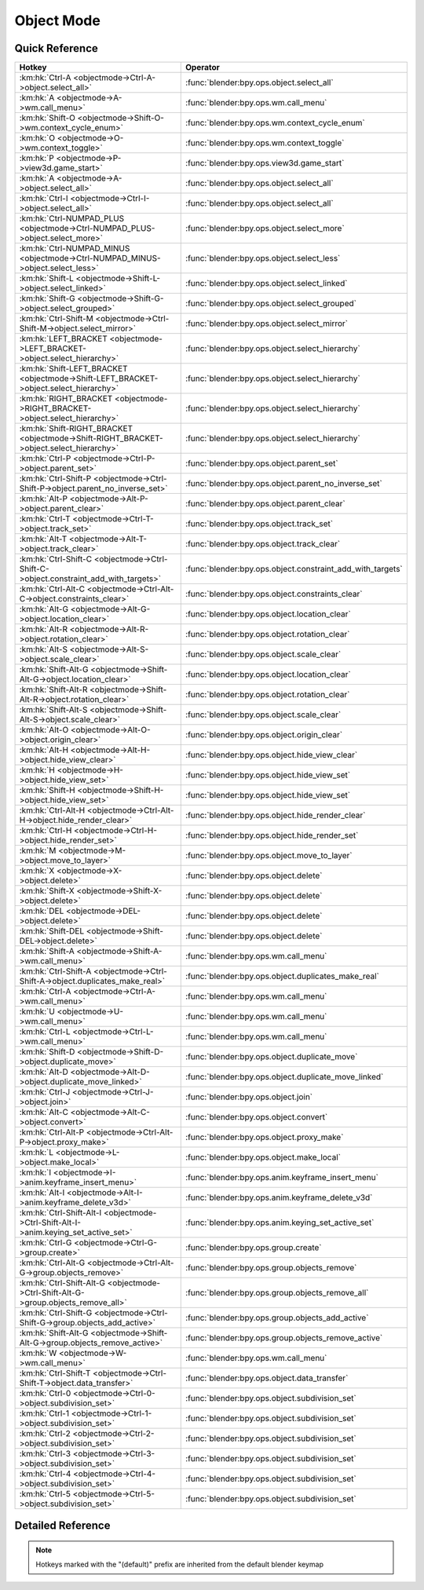 ***********
Object Mode
***********

.. km:module:: objectmode

   


---------------
Quick Reference
---------------

+----------------------------------------------------------------------------------------+-----------------------------------------------------------+
|Hotkey                                                                                  |Operator                                                   |
+========================================================================================+===========================================================+
|:km:hk:`Ctrl-A <objectmode->Ctrl-A->object.select_all>`                                 |:func:`blender:bpy.ops.object.select_all`                  |
+----------------------------------------------------------------------------------------+-----------------------------------------------------------+
|:km:hk:`A <objectmode->A->wm.call_menu>`                                                |:func:`blender:bpy.ops.wm.call_menu`                       |
+----------------------------------------------------------------------------------------+-----------------------------------------------------------+
|:km:hk:`Shift-O <objectmode->Shift-O->wm.context_cycle_enum>`                           |:func:`blender:bpy.ops.wm.context_cycle_enum`              |
+----------------------------------------------------------------------------------------+-----------------------------------------------------------+
|:km:hk:`O <objectmode->O->wm.context_toggle>`                                           |:func:`blender:bpy.ops.wm.context_toggle`                  |
+----------------------------------------------------------------------------------------+-----------------------------------------------------------+
|:km:hk:`P <objectmode->P->view3d.game_start>`                                           |:func:`blender:bpy.ops.view3d.game_start`                  |
+----------------------------------------------------------------------------------------+-----------------------------------------------------------+
|:km:hk:`A <objectmode->A->object.select_all>`                                           |:func:`blender:bpy.ops.object.select_all`                  |
+----------------------------------------------------------------------------------------+-----------------------------------------------------------+
|:km:hk:`Ctrl-I <objectmode->Ctrl-I->object.select_all>`                                 |:func:`blender:bpy.ops.object.select_all`                  |
+----------------------------------------------------------------------------------------+-----------------------------------------------------------+
|:km:hk:`Ctrl-NUMPAD_PLUS <objectmode->Ctrl-NUMPAD_PLUS->object.select_more>`            |:func:`blender:bpy.ops.object.select_more`                 |
+----------------------------------------------------------------------------------------+-----------------------------------------------------------+
|:km:hk:`Ctrl-NUMPAD_MINUS <objectmode->Ctrl-NUMPAD_MINUS->object.select_less>`          |:func:`blender:bpy.ops.object.select_less`                 |
+----------------------------------------------------------------------------------------+-----------------------------------------------------------+
|:km:hk:`Shift-L <objectmode->Shift-L->object.select_linked>`                            |:func:`blender:bpy.ops.object.select_linked`               |
+----------------------------------------------------------------------------------------+-----------------------------------------------------------+
|:km:hk:`Shift-G <objectmode->Shift-G->object.select_grouped>`                           |:func:`blender:bpy.ops.object.select_grouped`              |
+----------------------------------------------------------------------------------------+-----------------------------------------------------------+
|:km:hk:`Ctrl-Shift-M <objectmode->Ctrl-Shift-M->object.select_mirror>`                  |:func:`blender:bpy.ops.object.select_mirror`               |
+----------------------------------------------------------------------------------------+-----------------------------------------------------------+
|:km:hk:`LEFT_BRACKET <objectmode->LEFT_BRACKET->object.select_hierarchy>`               |:func:`blender:bpy.ops.object.select_hierarchy`            |
+----------------------------------------------------------------------------------------+-----------------------------------------------------------+
|:km:hk:`Shift-LEFT_BRACKET <objectmode->Shift-LEFT_BRACKET->object.select_hierarchy>`   |:func:`blender:bpy.ops.object.select_hierarchy`            |
+----------------------------------------------------------------------------------------+-----------------------------------------------------------+
|:km:hk:`RIGHT_BRACKET <objectmode->RIGHT_BRACKET->object.select_hierarchy>`             |:func:`blender:bpy.ops.object.select_hierarchy`            |
+----------------------------------------------------------------------------------------+-----------------------------------------------------------+
|:km:hk:`Shift-RIGHT_BRACKET <objectmode->Shift-RIGHT_BRACKET->object.select_hierarchy>` |:func:`blender:bpy.ops.object.select_hierarchy`            |
+----------------------------------------------------------------------------------------+-----------------------------------------------------------+
|:km:hk:`Ctrl-P <objectmode->Ctrl-P->object.parent_set>`                                 |:func:`blender:bpy.ops.object.parent_set`                  |
+----------------------------------------------------------------------------------------+-----------------------------------------------------------+
|:km:hk:`Ctrl-Shift-P <objectmode->Ctrl-Shift-P->object.parent_no_inverse_set>`          |:func:`blender:bpy.ops.object.parent_no_inverse_set`       |
+----------------------------------------------------------------------------------------+-----------------------------------------------------------+
|:km:hk:`Alt-P <objectmode->Alt-P->object.parent_clear>`                                 |:func:`blender:bpy.ops.object.parent_clear`                |
+----------------------------------------------------------------------------------------+-----------------------------------------------------------+
|:km:hk:`Ctrl-T <objectmode->Ctrl-T->object.track_set>`                                  |:func:`blender:bpy.ops.object.track_set`                   |
+----------------------------------------------------------------------------------------+-----------------------------------------------------------+
|:km:hk:`Alt-T <objectmode->Alt-T->object.track_clear>`                                  |:func:`blender:bpy.ops.object.track_clear`                 |
+----------------------------------------------------------------------------------------+-----------------------------------------------------------+
|:km:hk:`Ctrl-Shift-C <objectmode->Ctrl-Shift-C->object.constraint_add_with_targets>`    |:func:`blender:bpy.ops.object.constraint_add_with_targets` |
+----------------------------------------------------------------------------------------+-----------------------------------------------------------+
|:km:hk:`Ctrl-Alt-C <objectmode->Ctrl-Alt-C->object.constraints_clear>`                  |:func:`blender:bpy.ops.object.constraints_clear`           |
+----------------------------------------------------------------------------------------+-----------------------------------------------------------+
|:km:hk:`Alt-G <objectmode->Alt-G->object.location_clear>`                               |:func:`blender:bpy.ops.object.location_clear`              |
+----------------------------------------------------------------------------------------+-----------------------------------------------------------+
|:km:hk:`Alt-R <objectmode->Alt-R->object.rotation_clear>`                               |:func:`blender:bpy.ops.object.rotation_clear`              |
+----------------------------------------------------------------------------------------+-----------------------------------------------------------+
|:km:hk:`Alt-S <objectmode->Alt-S->object.scale_clear>`                                  |:func:`blender:bpy.ops.object.scale_clear`                 |
+----------------------------------------------------------------------------------------+-----------------------------------------------------------+
|:km:hk:`Shift-Alt-G <objectmode->Shift-Alt-G->object.location_clear>`                   |:func:`blender:bpy.ops.object.location_clear`              |
+----------------------------------------------------------------------------------------+-----------------------------------------------------------+
|:km:hk:`Shift-Alt-R <objectmode->Shift-Alt-R->object.rotation_clear>`                   |:func:`blender:bpy.ops.object.rotation_clear`              |
+----------------------------------------------------------------------------------------+-----------------------------------------------------------+
|:km:hk:`Shift-Alt-S <objectmode->Shift-Alt-S->object.scale_clear>`                      |:func:`blender:bpy.ops.object.scale_clear`                 |
+----------------------------------------------------------------------------------------+-----------------------------------------------------------+
|:km:hk:`Alt-O <objectmode->Alt-O->object.origin_clear>`                                 |:func:`blender:bpy.ops.object.origin_clear`                |
+----------------------------------------------------------------------------------------+-----------------------------------------------------------+
|:km:hk:`Alt-H <objectmode->Alt-H->object.hide_view_clear>`                              |:func:`blender:bpy.ops.object.hide_view_clear`             |
+----------------------------------------------------------------------------------------+-----------------------------------------------------------+
|:km:hk:`H <objectmode->H->object.hide_view_set>`                                        |:func:`blender:bpy.ops.object.hide_view_set`               |
+----------------------------------------------------------------------------------------+-----------------------------------------------------------+
|:km:hk:`Shift-H <objectmode->Shift-H->object.hide_view_set>`                            |:func:`blender:bpy.ops.object.hide_view_set`               |
+----------------------------------------------------------------------------------------+-----------------------------------------------------------+
|:km:hk:`Ctrl-Alt-H <objectmode->Ctrl-Alt-H->object.hide_render_clear>`                  |:func:`blender:bpy.ops.object.hide_render_clear`           |
+----------------------------------------------------------------------------------------+-----------------------------------------------------------+
|:km:hk:`Ctrl-H <objectmode->Ctrl-H->object.hide_render_set>`                            |:func:`blender:bpy.ops.object.hide_render_set`             |
+----------------------------------------------------------------------------------------+-----------------------------------------------------------+
|:km:hk:`M <objectmode->M->object.move_to_layer>`                                        |:func:`blender:bpy.ops.object.move_to_layer`               |
+----------------------------------------------------------------------------------------+-----------------------------------------------------------+
|:km:hk:`X <objectmode->X->object.delete>`                                               |:func:`blender:bpy.ops.object.delete`                      |
+----------------------------------------------------------------------------------------+-----------------------------------------------------------+
|:km:hk:`Shift-X <objectmode->Shift-X->object.delete>`                                   |:func:`blender:bpy.ops.object.delete`                      |
+----------------------------------------------------------------------------------------+-----------------------------------------------------------+
|:km:hk:`DEL <objectmode->DEL->object.delete>`                                           |:func:`blender:bpy.ops.object.delete`                      |
+----------------------------------------------------------------------------------------+-----------------------------------------------------------+
|:km:hk:`Shift-DEL <objectmode->Shift-DEL->object.delete>`                               |:func:`blender:bpy.ops.object.delete`                      |
+----------------------------------------------------------------------------------------+-----------------------------------------------------------+
|:km:hk:`Shift-A <objectmode->Shift-A->wm.call_menu>`                                    |:func:`blender:bpy.ops.wm.call_menu`                       |
+----------------------------------------------------------------------------------------+-----------------------------------------------------------+
|:km:hk:`Ctrl-Shift-A <objectmode->Ctrl-Shift-A->object.duplicates_make_real>`           |:func:`blender:bpy.ops.object.duplicates_make_real`        |
+----------------------------------------------------------------------------------------+-----------------------------------------------------------+
|:km:hk:`Ctrl-A <objectmode->Ctrl-A->wm.call_menu>`                                      |:func:`blender:bpy.ops.wm.call_menu`                       |
+----------------------------------------------------------------------------------------+-----------------------------------------------------------+
|:km:hk:`U <objectmode->U->wm.call_menu>`                                                |:func:`blender:bpy.ops.wm.call_menu`                       |
+----------------------------------------------------------------------------------------+-----------------------------------------------------------+
|:km:hk:`Ctrl-L <objectmode->Ctrl-L->wm.call_menu>`                                      |:func:`blender:bpy.ops.wm.call_menu`                       |
+----------------------------------------------------------------------------------------+-----------------------------------------------------------+
|:km:hk:`Shift-D <objectmode->Shift-D->object.duplicate_move>`                           |:func:`blender:bpy.ops.object.duplicate_move`              |
+----------------------------------------------------------------------------------------+-----------------------------------------------------------+
|:km:hk:`Alt-D <objectmode->Alt-D->object.duplicate_move_linked>`                        |:func:`blender:bpy.ops.object.duplicate_move_linked`       |
+----------------------------------------------------------------------------------------+-----------------------------------------------------------+
|:km:hk:`Ctrl-J <objectmode->Ctrl-J->object.join>`                                       |:func:`blender:bpy.ops.object.join`                        |
+----------------------------------------------------------------------------------------+-----------------------------------------------------------+
|:km:hk:`Alt-C <objectmode->Alt-C->object.convert>`                                      |:func:`blender:bpy.ops.object.convert`                     |
+----------------------------------------------------------------------------------------+-----------------------------------------------------------+
|:km:hk:`Ctrl-Alt-P <objectmode->Ctrl-Alt-P->object.proxy_make>`                         |:func:`blender:bpy.ops.object.proxy_make`                  |
+----------------------------------------------------------------------------------------+-----------------------------------------------------------+
|:km:hk:`L <objectmode->L->object.make_local>`                                           |:func:`blender:bpy.ops.object.make_local`                  |
+----------------------------------------------------------------------------------------+-----------------------------------------------------------+
|:km:hk:`I <objectmode->I->anim.keyframe_insert_menu>`                                   |:func:`blender:bpy.ops.anim.keyframe_insert_menu`          |
+----------------------------------------------------------------------------------------+-----------------------------------------------------------+
|:km:hk:`Alt-I <objectmode->Alt-I->anim.keyframe_delete_v3d>`                            |:func:`blender:bpy.ops.anim.keyframe_delete_v3d`           |
+----------------------------------------------------------------------------------------+-----------------------------------------------------------+
|:km:hk:`Ctrl-Shift-Alt-I <objectmode->Ctrl-Shift-Alt-I->anim.keying_set_active_set>`    |:func:`blender:bpy.ops.anim.keying_set_active_set`         |
+----------------------------------------------------------------------------------------+-----------------------------------------------------------+
|:km:hk:`Ctrl-G <objectmode->Ctrl-G->group.create>`                                      |:func:`blender:bpy.ops.group.create`                       |
+----------------------------------------------------------------------------------------+-----------------------------------------------------------+
|:km:hk:`Ctrl-Alt-G <objectmode->Ctrl-Alt-G->group.objects_remove>`                      |:func:`blender:bpy.ops.group.objects_remove`               |
+----------------------------------------------------------------------------------------+-----------------------------------------------------------+
|:km:hk:`Ctrl-Shift-Alt-G <objectmode->Ctrl-Shift-Alt-G->group.objects_remove_all>`      |:func:`blender:bpy.ops.group.objects_remove_all`           |
+----------------------------------------------------------------------------------------+-----------------------------------------------------------+
|:km:hk:`Ctrl-Shift-G <objectmode->Ctrl-Shift-G->group.objects_add_active>`              |:func:`blender:bpy.ops.group.objects_add_active`           |
+----------------------------------------------------------------------------------------+-----------------------------------------------------------+
|:km:hk:`Shift-Alt-G <objectmode->Shift-Alt-G->group.objects_remove_active>`             |:func:`blender:bpy.ops.group.objects_remove_active`        |
+----------------------------------------------------------------------------------------+-----------------------------------------------------------+
|:km:hk:`W <objectmode->W->wm.call_menu>`                                                |:func:`blender:bpy.ops.wm.call_menu`                       |
+----------------------------------------------------------------------------------------+-----------------------------------------------------------+
|:km:hk:`Ctrl-Shift-T <objectmode->Ctrl-Shift-T->object.data_transfer>`                  |:func:`blender:bpy.ops.object.data_transfer`               |
+----------------------------------------------------------------------------------------+-----------------------------------------------------------+
|:km:hk:`Ctrl-0 <objectmode->Ctrl-0->object.subdivision_set>`                            |:func:`blender:bpy.ops.object.subdivision_set`             |
+----------------------------------------------------------------------------------------+-----------------------------------------------------------+
|:km:hk:`Ctrl-1 <objectmode->Ctrl-1->object.subdivision_set>`                            |:func:`blender:bpy.ops.object.subdivision_set`             |
+----------------------------------------------------------------------------------------+-----------------------------------------------------------+
|:km:hk:`Ctrl-2 <objectmode->Ctrl-2->object.subdivision_set>`                            |:func:`blender:bpy.ops.object.subdivision_set`             |
+----------------------------------------------------------------------------------------+-----------------------------------------------------------+
|:km:hk:`Ctrl-3 <objectmode->Ctrl-3->object.subdivision_set>`                            |:func:`blender:bpy.ops.object.subdivision_set`             |
+----------------------------------------------------------------------------------------+-----------------------------------------------------------+
|:km:hk:`Ctrl-4 <objectmode->Ctrl-4->object.subdivision_set>`                            |:func:`blender:bpy.ops.object.subdivision_set`             |
+----------------------------------------------------------------------------------------+-----------------------------------------------------------+
|:km:hk:`Ctrl-5 <objectmode->Ctrl-5->object.subdivision_set>`                            |:func:`blender:bpy.ops.object.subdivision_set`             |
+----------------------------------------------------------------------------------------+-----------------------------------------------------------+


------------------
Detailed Reference
------------------

.. note:: Hotkeys marked with the "(default)" prefix are inherited from the default blender keymap

   

.. km:hotkey:: Ctrl-A -> object.select_all : KEYBOARD -> PRESS

   (De)select All

   bpy.ops.object.select_all(action='TOGGLE')
   
   
   +------------+--------+
   |Properties: |Values: |
   +============+========+
   |Action      |TOGGLE  |
   +------------+--------+
   
   
.. km:hotkey:: A -> wm.call_menu : KEYBOARD -> PRESS

   Call Menu

   bpy.ops.wm.call_menu(name="")
   
   
   +------------+-----------------------+
   |Properties: |Values:                |
   +============+=======================+
   |Name        |VIEW3D_MT_object_apply |
   +------------+-----------------------+
   
   
.. km:hotkeyd:: Shift-O -> wm.context_cycle_enum : KEYBOARD -> PRESS

   Context Enum Cycle

   bpy.ops.wm.context_cycle_enum(data_path="", reverse=False, wrap=False)
   
   
   +-------------------+----------------------------------------+
   |Properties:        |Values:                                 |
   +===================+========================================+
   |Context Attributes |tool_settings.proportional_edit_falloff |
   +-------------------+----------------------------------------+
   |Wrap               |True                                    |
   +-------------------+----------------------------------------+
   
   
.. km:hotkeyd:: O -> wm.context_toggle : KEYBOARD -> PRESS

   Context Toggle

   bpy.ops.wm.context_toggle(data_path="")
   
   
   +-------------------+--------------------------------------------+
   |Properties:        |Values:                                     |
   +===================+============================================+
   |Context Attributes |tool_settings.use_proportional_edit_objects |
   +-------------------+--------------------------------------------+
   
   
.. km:hotkeyd:: P -> view3d.game_start : KEYBOARD -> PRESS

   Start Game Engine

   bpy.ops.view3d.game_start()
   
   
.. km:hotkeyd:: A -> object.select_all : KEYBOARD -> PRESS

   (De)select All

   bpy.ops.object.select_all(action='TOGGLE')
   
   
   +------------+--------+
   |Properties: |Values: |
   +============+========+
   |Action      |TOGGLE  |
   +------------+--------+
   
   
.. km:hotkeyd:: Ctrl-I -> object.select_all : KEYBOARD -> PRESS

   (De)select All

   bpy.ops.object.select_all(action='TOGGLE')
   
   
   +------------+--------+
   |Properties: |Values: |
   +============+========+
   |Action      |INVERT  |
   +------------+--------+
   
   
.. km:hotkeyd:: Ctrl-NUMPAD_PLUS -> object.select_more : KEYBOARD -> PRESS

   Select More

   bpy.ops.object.select_more()
   
   
.. km:hotkeyd:: Ctrl-NUMPAD_MINUS -> object.select_less : KEYBOARD -> PRESS

   Select Less

   bpy.ops.object.select_less()
   
   
.. km:hotkeyd:: Shift-L -> object.select_linked : KEYBOARD -> PRESS

   Select Linked

   bpy.ops.object.select_linked(extend=False, type='OBDATA')
   
   
.. km:hotkeyd:: Shift-G -> object.select_grouped : KEYBOARD -> PRESS

   Select Grouped

   bpy.ops.object.select_grouped(extend=False, type='CHILDREN_RECURSIVE')
   
   
.. km:hotkeyd:: Ctrl-Shift-M -> object.select_mirror : KEYBOARD -> PRESS

   Select Mirror

   bpy.ops.object.select_mirror(extend=False)
   
   
.. km:hotkeyd:: LEFT_BRACKET -> object.select_hierarchy : KEYBOARD -> PRESS

   Select Hierarchy

   bpy.ops.object.select_hierarchy(direction='PARENT', extend=False)
   
   
   +------------+--------+
   |Properties: |Values: |
   +============+========+
   |Direction   |PARENT  |
   +------------+--------+
   |Extend      |False   |
   +------------+--------+
   
   
.. km:hotkeyd:: Shift-LEFT_BRACKET -> object.select_hierarchy : KEYBOARD -> PRESS

   Select Hierarchy

   bpy.ops.object.select_hierarchy(direction='PARENT', extend=False)
   
   
   +------------+--------+
   |Properties: |Values: |
   +============+========+
   |Direction   |PARENT  |
   +------------+--------+
   |Extend      |True    |
   +------------+--------+
   
   
.. km:hotkeyd:: RIGHT_BRACKET -> object.select_hierarchy : KEYBOARD -> PRESS

   Select Hierarchy

   bpy.ops.object.select_hierarchy(direction='PARENT', extend=False)
   
   
   +------------+--------+
   |Properties: |Values: |
   +============+========+
   |Direction   |CHILD   |
   +------------+--------+
   |Extend      |False   |
   +------------+--------+
   
   
.. km:hotkeyd:: Shift-RIGHT_BRACKET -> object.select_hierarchy : KEYBOARD -> PRESS

   Select Hierarchy

   bpy.ops.object.select_hierarchy(direction='PARENT', extend=False)
   
   
   +------------+--------+
   |Properties: |Values: |
   +============+========+
   |Direction   |CHILD   |
   +------------+--------+
   |Extend      |True    |
   +------------+--------+
   
   
.. km:hotkeyd:: Ctrl-P -> object.parent_set : KEYBOARD -> PRESS

   Make Parent

   bpy.ops.object.parent_set(type='OBJECT', xmirror=False, keep_transform=False)
   
   
.. km:hotkeyd:: Ctrl-Shift-P -> object.parent_no_inverse_set : KEYBOARD -> PRESS

   Make Parent without Inverse

   bpy.ops.object.parent_no_inverse_set()
   
   
.. km:hotkeyd:: Alt-P -> object.parent_clear : KEYBOARD -> PRESS

   Clear Parent

   bpy.ops.object.parent_clear(type='CLEAR')
   
   
.. km:hotkeyd:: Ctrl-T -> object.track_set : KEYBOARD -> PRESS

   Make Track

   bpy.ops.object.track_set(type='DAMPTRACK')
   
   
.. km:hotkeyd:: Alt-T -> object.track_clear : KEYBOARD -> PRESS

   Clear Track

   bpy.ops.object.track_clear(type='CLEAR')
   
   
.. km:hotkeyd:: Ctrl-Shift-C -> object.constraint_add_with_targets : KEYBOARD -> PRESS

   Add Constraint (with Targets)

   bpy.ops.object.constraint_add_with_targets(type='<UNKNOWN ENUM>')
   
   
.. km:hotkeyd:: Ctrl-Alt-C -> object.constraints_clear : KEYBOARD -> PRESS

   Clear Object Constraints

   bpy.ops.object.constraints_clear()
   
   
.. km:hotkeyd:: Alt-G -> object.location_clear : KEYBOARD -> PRESS

   Clear Location

   bpy.ops.object.location_clear(clear_delta=False)
   
   
   +------------+--------+
   |Properties: |Values: |
   +============+========+
   |Clear Delta |False   |
   +------------+--------+
   
   
.. km:hotkeyd:: Alt-R -> object.rotation_clear : KEYBOARD -> PRESS

   Clear Rotation

   bpy.ops.object.rotation_clear(clear_delta=False)
   
   
   +------------+--------+
   |Properties: |Values: |
   +============+========+
   |Clear Delta |False   |
   +------------+--------+
   
   
.. km:hotkeyd:: Alt-S -> object.scale_clear : KEYBOARD -> PRESS

   Clear Scale

   bpy.ops.object.scale_clear(clear_delta=False)
   
   
   +------------+--------+
   |Properties: |Values: |
   +============+========+
   |Clear Delta |False   |
   +------------+--------+
   
   
.. km:hotkeyd:: Shift-Alt-G -> object.location_clear : KEYBOARD -> PRESS

   Clear Location

   bpy.ops.object.location_clear(clear_delta=False)
   
   
   +------------+--------+
   |Properties: |Values: |
   +============+========+
   |Clear Delta |True    |
   +------------+--------+
   
   
.. km:hotkeyd:: Shift-Alt-R -> object.rotation_clear : KEYBOARD -> PRESS

   Clear Rotation

   bpy.ops.object.rotation_clear(clear_delta=False)
   
   
   +------------+--------+
   |Properties: |Values: |
   +============+========+
   |Clear Delta |True    |
   +------------+--------+
   
   
.. km:hotkeyd:: Shift-Alt-S -> object.scale_clear : KEYBOARD -> PRESS

   Clear Scale

   bpy.ops.object.scale_clear(clear_delta=False)
   
   
   +------------+--------+
   |Properties: |Values: |
   +============+========+
   |Clear Delta |True    |
   +------------+--------+
   
   
.. km:hotkeyd:: Alt-O -> object.origin_clear : KEYBOARD -> PRESS

   Clear Origin

   bpy.ops.object.origin_clear()
   
   
.. km:hotkeyd:: Alt-H -> object.hide_view_clear : KEYBOARD -> PRESS

   Clear Restrict View

   bpy.ops.object.hide_view_clear()
   
   
.. km:hotkeyd:: H -> object.hide_view_set : KEYBOARD -> PRESS

   Set Restrict View

   bpy.ops.object.hide_view_set(unselected=False)
   
   
   +------------+--------+
   |Properties: |Values: |
   +============+========+
   |Unselected  |False   |
   +------------+--------+
   
   
.. km:hotkeyd:: Shift-H -> object.hide_view_set : KEYBOARD -> PRESS

   Set Restrict View

   bpy.ops.object.hide_view_set(unselected=False)
   
   
   +------------+--------+
   |Properties: |Values: |
   +============+========+
   |Unselected  |True    |
   +------------+--------+
   
   
.. km:hotkeyd:: Ctrl-Alt-H -> object.hide_render_clear : KEYBOARD -> PRESS

   Clear Restrict Render

   bpy.ops.object.hide_render_clear()
   
   
.. km:hotkeyd:: Ctrl-H -> object.hide_render_set : KEYBOARD -> PRESS

   Set Restrict Render

   bpy.ops.object.hide_render_set(unselected=False)
   
   
.. km:hotkeyd:: M -> object.move_to_layer : KEYBOARD -> PRESS

   Move to Layer

   bpy.ops.object.move_to_layer(layers=(False, False, False, False, False, False, False, False, False, False, False, False, False, False, False, False, False, False, False, False))
   
   
.. km:hotkeyd:: X -> object.delete : KEYBOARD -> PRESS

   Delete

   bpy.ops.object.delete(use_global=False)
   
   
   +----------------+--------+
   |Properties:     |Values: |
   +================+========+
   |Delete Globally |False   |
   +----------------+--------+
   
   
.. km:hotkeyd:: Shift-X -> object.delete : KEYBOARD -> PRESS

   Delete

   bpy.ops.object.delete(use_global=False)
   
   
   +----------------+--------+
   |Properties:     |Values: |
   +================+========+
   |Delete Globally |True    |
   +----------------+--------+
   
   
.. km:hotkeyd:: DEL -> object.delete : KEYBOARD -> PRESS

   Delete

   bpy.ops.object.delete(use_global=False)
   
   
   +----------------+--------+
   |Properties:     |Values: |
   +================+========+
   |Delete Globally |False   |
   +----------------+--------+
   
   
.. km:hotkeyd:: Shift-DEL -> object.delete : KEYBOARD -> PRESS

   Delete

   bpy.ops.object.delete(use_global=False)
   
   
   +----------------+--------+
   |Properties:     |Values: |
   +================+========+
   |Delete Globally |True    |
   +----------------+--------+
   
   
.. km:hotkeyd:: Shift-A -> wm.call_menu : KEYBOARD -> PRESS

   Call Menu

   bpy.ops.wm.call_menu(name="")
   
   
   +------------+------------+
   |Properties: |Values:     |
   +============+============+
   |Name        |INFO_MT_add |
   +------------+------------+
   
   
.. km:hotkeyd:: Ctrl-Shift-A -> object.duplicates_make_real : KEYBOARD -> PRESS

   Make Duplicates Real

   bpy.ops.object.duplicates_make_real(use_base_parent=False, use_hierarchy=False)
   
   
.. km:hotkeyd:: Ctrl-A -> wm.call_menu : KEYBOARD -> PRESS

   Call Menu

   bpy.ops.wm.call_menu(name="")
   
   
   +------------+-----------------------+
   |Properties: |Values:                |
   +============+=======================+
   |Name        |VIEW3D_MT_object_apply |
   +------------+-----------------------+
   
   
.. km:hotkeyd:: U -> wm.call_menu : KEYBOARD -> PRESS

   Call Menu

   bpy.ops.wm.call_menu(name="")
   
   
   +------------+---------------------------+
   |Properties: |Values:                    |
   +============+===========================+
   |Name        |VIEW3D_MT_make_single_user |
   +------------+---------------------------+
   
   
.. km:hotkeyd:: Ctrl-L -> wm.call_menu : KEYBOARD -> PRESS

   Call Menu

   bpy.ops.wm.call_menu(name="")
   
   
   +------------+---------------------+
   |Properties: |Values:              |
   +============+=====================+
   |Name        |VIEW3D_MT_make_links |
   +------------+---------------------+
   
   
.. km:hotkeyd:: Shift-D -> object.duplicate_move : KEYBOARD -> PRESS

   Duplicate Objects

   bpy.ops.object.duplicate_move(OBJECT_OT_duplicate={"linked":False, "mode":'TRANSLATION'}, TRANSFORM_OT_translate={"value":(0, 0, 0), "constraint_axis":(False, False, False), "constraint_orientation":'GLOBAL', "mirror":False, "proportional":'DISABLED', "proportional_edit_falloff":'SMOOTH', "proportional_size":1, "snap":False, "snap_target":'CLOSEST', "snap_point":(0, 0, 0), "snap_align":False, "snap_normal":(0, 0, 0), "gpencil_strokes":False, "texture_space":False, "remove_on_cancel":False, "release_confirm":False})
   
   
   +------------------+--------+
   |Properties:       |Values: |
   +==================+========+
   |Duplicate Objects |N/A     |
   +------------------+--------+
   |Translate         |N/A     |
   +------------------+--------+
   
   
.. km:hotkeyd:: Alt-D -> object.duplicate_move_linked : KEYBOARD -> PRESS

   Duplicate Linked

   bpy.ops.object.duplicate_move_linked(OBJECT_OT_duplicate={"linked":False, "mode":'TRANSLATION'}, TRANSFORM_OT_translate={"value":(0, 0, 0), "constraint_axis":(False, False, False), "constraint_orientation":'GLOBAL', "mirror":False, "proportional":'DISABLED', "proportional_edit_falloff":'SMOOTH', "proportional_size":1, "snap":False, "snap_target":'CLOSEST', "snap_point":(0, 0, 0), "snap_align":False, "snap_normal":(0, 0, 0), "gpencil_strokes":False, "texture_space":False, "remove_on_cancel":False, "release_confirm":False})
   
   
   +------------------+--------+
   |Properties:       |Values: |
   +==================+========+
   |Duplicate Objects |N/A     |
   +------------------+--------+
   |Translate         |N/A     |
   +------------------+--------+
   
   
.. km:hotkeyd:: Ctrl-J -> object.join : KEYBOARD -> PRESS

   Join

   bpy.ops.object.join()
   
   
.. km:hotkeyd:: Alt-C -> object.convert : KEYBOARD -> PRESS

   Convert to

   bpy.ops.object.convert(target='MESH', keep_original=False)
   
   
.. km:hotkeyd:: Ctrl-Alt-P -> object.proxy_make : KEYBOARD -> PRESS

   Make Proxy

   bpy.ops.object.proxy_make(object='DEFAULT')
   
   
.. km:hotkeyd:: L -> object.make_local : KEYBOARD -> PRESS

   Make Local

   bpy.ops.object.make_local(type='SELECT_OBJECT')
   
   
.. km:hotkeyd:: I -> anim.keyframe_insert_menu : KEYBOARD -> PRESS

   Insert Keyframe Menu

   bpy.ops.anim.keyframe_insert_menu(type='DEFAULT', confirm_success=False, always_prompt=False)
   
   
.. km:hotkeyd:: Alt-I -> anim.keyframe_delete_v3d : KEYBOARD -> PRESS

   Delete Keyframe

   bpy.ops.anim.keyframe_delete_v3d()
   
   
.. km:hotkeyd:: Ctrl-Shift-Alt-I -> anim.keying_set_active_set : KEYBOARD -> PRESS

   Set Active Keying Set

   bpy.ops.anim.keying_set_active_set(type='DEFAULT')
   
   
.. km:hotkeyd:: Ctrl-G -> group.create : KEYBOARD -> PRESS

   Create New Group

   bpy.ops.group.create(name="Group")
   
   
.. km:hotkeyd:: Ctrl-Alt-G -> group.objects_remove : KEYBOARD -> PRESS

   Remove From Group

   bpy.ops.group.objects_remove(group='<UNKNOWN ENUM>')
   
   
.. km:hotkeyd:: Ctrl-Shift-Alt-G -> group.objects_remove_all : KEYBOARD -> PRESS

   Remove From All Groups

   bpy.ops.group.objects_remove_all()
   
   
.. km:hotkeyd:: Ctrl-Shift-G -> group.objects_add_active : KEYBOARD -> PRESS

   Add Selected To Active Group

   bpy.ops.group.objects_add_active(group='<UNKNOWN ENUM>')
   
   
.. km:hotkeyd:: Shift-Alt-G -> group.objects_remove_active : KEYBOARD -> PRESS

   Remove Selected From Active Group

   bpy.ops.group.objects_remove_active(group='<UNKNOWN ENUM>')
   
   
.. km:hotkeyd:: W -> wm.call_menu : KEYBOARD -> PRESS

   Call Menu

   bpy.ops.wm.call_menu(name="")
   
   
   +------------+--------------------------+
   |Properties: |Values:                   |
   +============+==========================+
   |Name        |VIEW3D_MT_object_specials |
   +------------+--------------------------+
   
   
.. km:hotkeyd:: Ctrl-Shift-T -> object.data_transfer : KEYBOARD -> PRESS

   Transfer Mesh Data

   bpy.ops.object.data_transfer(use_reverse_transfer=False, use_freeze=False, data_type='<UNKNOWN ENUM>', use_create=True, vert_mapping='NEAREST', edge_mapping='NEAREST', loop_mapping='NEAREST_POLYNOR', poly_mapping='NEAREST', use_auto_transform=False, use_object_transform=True, use_max_distance=False, max_distance=1, ray_radius=0, islands_precision=0.1, layers_select_src='ACTIVE', layers_select_dst='ACTIVE', mix_mode='REPLACE', mix_factor=1)
   
   
.. km:hotkeyd:: Ctrl-0 -> object.subdivision_set : KEYBOARD -> PRESS

   Subdivision Set

   bpy.ops.object.subdivision_set(level=1, relative=False)
   
   
   +------------+--------+
   |Properties: |Values: |
   +============+========+
   |Level       |0       |
   +------------+--------+
   
   
.. km:hotkeyd:: Ctrl-1 -> object.subdivision_set : KEYBOARD -> PRESS

   Subdivision Set

   bpy.ops.object.subdivision_set(level=1, relative=False)
   
   
   +------------+--------+
   |Properties: |Values: |
   +============+========+
   |Level       |1       |
   +------------+--------+
   
   
.. km:hotkeyd:: Ctrl-2 -> object.subdivision_set : KEYBOARD -> PRESS

   Subdivision Set

   bpy.ops.object.subdivision_set(level=1, relative=False)
   
   
   +------------+--------+
   |Properties: |Values: |
   +============+========+
   |Level       |2       |
   +------------+--------+
   
   
.. km:hotkeyd:: Ctrl-3 -> object.subdivision_set : KEYBOARD -> PRESS

   Subdivision Set

   bpy.ops.object.subdivision_set(level=1, relative=False)
   
   
   +------------+--------+
   |Properties: |Values: |
   +============+========+
   |Level       |3       |
   +------------+--------+
   
   
.. km:hotkeyd:: Ctrl-4 -> object.subdivision_set : KEYBOARD -> PRESS

   Subdivision Set

   bpy.ops.object.subdivision_set(level=1, relative=False)
   
   
   +------------+--------+
   |Properties: |Values: |
   +============+========+
   |Level       |4       |
   +------------+--------+
   
   
.. km:hotkeyd:: Ctrl-5 -> object.subdivision_set : KEYBOARD -> PRESS

   Subdivision Set

   bpy.ops.object.subdivision_set(level=1, relative=False)
   
   
   +------------+--------+
   |Properties: |Values: |
   +============+========+
   |Level       |5       |
   +------------+--------+
   
   

